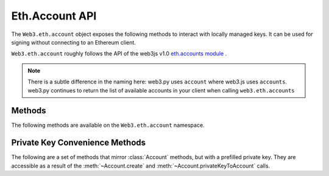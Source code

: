 Eth.Account API
===============

.. py:module:: web3.eth.account
    :synopsis: Validate signatures, and work with local private keys

.. py:class:: Account

The ``Web3.eth.account`` object exposes the following methods to
interact with locally managed keys. It can be used for signing without connecting
to an Ethereum client.

``Web3.eth.account`` roughly follows the API of the web3js v1.0
`eth.accounts module <https://web3js.readthedocs.io/en/1.0/web3-eth-accounts.html>`_ .

.. NOTE::
   There is a subtle difference in the naming here:
   web3.py uses ``account`` where web3.js uses ``accounts``. web3.py continues to
   return the list of available accounts in your client when calling ``web3.eth.accounts``


Methods
-------

The following methods are available on the ``Web3.eth.account`` namespace.


.. py:method:: Account.create(extra_entropy="")

    Creates a new private key, and returns it with some :ref:`eth-account-key-convenience`.

    :param extra_entropy: Add extra randomness to whatever randomness your OS can provide
    :type extra_entropy: str or bytes or int
    :return: an object with private key and convenience methods

    .. code-block:: python

        >>> from web3 import Web3
        >>> w3 = Web3(YOUR_PROVIDER)
        >>> acct = w3.eth.account.create('KEYSMASH FJAFJKLDSKF7JKFDJ 1530')
        >>> acct.address
        '0x5ce9454909639D2D17A3F753ce7d93fa0b9aB12E'
        >>> acct.privateKey
        b"\xb2\\}\xb3\x1f\xee\xd9\x12''\xbf\t9\xdcv\x9a\x96VK-\xe4\xc4rm\x03[6\xec\xf1\xe5\xb3d"

        # These methods are also available: sign(), signTransaction(), encrypt()
        # They correspond to the same-named methods in w3.eth.account.*
        # but without the private key argument


.. py:method:: Account.privateKeyToAccount(private_key)

    Returns some :ref:`eth-account-key-convenience`.

    :param private_key: The raw private key
    :type private_key: hex str or bytes or int
    :return: an object with private key and convenience methods

    .. code-block:: python

        >>> acct = w3.eth.account.privateKeyToAccount(
          b"\xb2\\}\xb3\x1f\xee\xd9\x12''\xbf\t9\xdcv\x9a\x96VK-\xe4\xc4rm\x03[6\xec\xf1\xe5\xb3d")
        >>> acct.address
        '0x5ce9454909639D2D17A3F753ce7d93fa0b9aB12E'
        >>> acct.privateKey
        b"\xb2\\}\xb3\x1f\xee\xd9\x12''\xbf\t9\xdcv\x9a\x96VK-\xe4\xc4rm\x03[6\xec\xf1\xe5\xb3d"

        # These methods are also available: sign(), signTransaction(), encrypt()
        # They correspond to the same-named methods in w3.eth.account.*
        # but without the private key argument


.. py:method:: Account.encrypt(private_key, password)

    Creates a dictionary containing your private key, encrypted by the supplied password.
    If you want to create a keyfile recognized by Ethereum clients like geth and parity:
    encode this dictionary with :func:`json.dumps` and save it to disk where your
    client keeps key files.

    :param private_key: The raw private key
    :type private_key: hex str or bytes or int
    :param str password: The password which you will need to unlock the account in your client
    :returns dict: The data to use in your encrypted file

    .. code-block:: python

        >>> encrypted = w3.eth.account.encrypt(
                b"\xb2\\}\xb3\x1f\xee\xd9\x12''\xbf\t9\xdcv\x9a\x96VK-\xe4\xc4rm\x03[6\xec\xf1\xe5\xb3d",
                'correcthorsebatterystaple' )

        {'address': '5ce9454909639d2d17a3f753ce7d93fa0b9ab12e',
         'crypto': {'cipher': 'aes-128-ctr',
          'cipherparams': {'iv': '78f214584844e0b241b433d7c3bb8d5f'},
          'ciphertext': 'd6dbb56e4f54ba6db2e8dc14df17cb7352fdce03681dd3f90ce4b6c1d5af2c4f',
          'kdf': 'pbkdf2',
          'kdfparams': {'c': 1000000,
           'dklen': 32,
           'prf': 'hmac-sha256',
           'salt': '45cf943b4de2c05c2c440ef96af914a2'},
          'mac': 'f5e1af09df5ded25c96fcf075ada313fb6f79735a914adc8cb02e8ddee7813c3'},
         'id': 'b812f3f9-78cc-462a-9e89-74418aa27cb0',
         'version': 3}

         >>> with open('my-keyfile', 'w') as f:
                 f.write(json.dumps(encrypted))


.. py:method:: Account.decrypt(keyfile_json, password)

    Decrypts the private key encrypted using an Ethereum client or :meth:`~Account.encrypt`.

    :param keyfile_json: The encrypted key
    :type keyfile_json: dict or str
    :param str password: The password that was used to encrypt the key
    :returns bytes: the raw private key

    .. code-block:: python

        >>> encrypted = {
         'address': '5ce9454909639d2d17a3f753ce7d93fa0b9ab12e',
         'crypto': {'cipher': 'aes-128-ctr',
          'cipherparams': {'iv': '78f214584844e0b241b433d7c3bb8d5f'},
          'ciphertext': 'd6dbb56e4f54ba6db2e8dc14df17cb7352fdce03681dd3f90ce4b6c1d5af2c4f',
          'kdf': 'pbkdf2',
          'kdfparams': {'c': 1000000,
           'dklen': 32,
           'prf': 'hmac-sha256',
           'salt': '45cf943b4de2c05c2c440ef96af914a2'},
          'mac': 'f5e1af09df5ded25c96fcf075ada313fb6f79735a914adc8cb02e8ddee7813c3'},
         'id': 'b812f3f9-78cc-462a-9e89-74418aa27cb0',
         'version': 3}

        >>> w3.eth.account.decrypt(encrypted, 'correcthorsebatterystaple')
        b"\xb2\\}\xb3\x1f\xee\xd9\x12''\xbf\t9\xdcv\x9a\x96VK-\xe4\xc4rm\x03[6\xec\xf1\xe5\xb3d"


.. py:method:: Account.sign(message=None, private_key=None, message_hexstr=None, message_text=None)

    Sign the message provided. This is equivalent to :meth:`eth.sign() <web3.eth.Eth.sign>` but with
    a local private key instead of an account in a connected client.
    
    Caller must supply exactly one of the message types:
    in bytes, a hex string, or a unicode string. The message will automatically
    be prepended with the text indicating that it is a message (preventing it
    from being used to sign a transaction). The prefix is: ``b'\x19Ethereum Signed Message:\n'``

    :param message: the message message to be signed
    :type message: bytes or int
    :param private_key: the key to sign the message with
    :type private_key: hex str, bytes or int
    :param str message_hexstr: the message encoded as hex
    :param str message_text: the message as a series of unicode characters (a normal Py3 str)
    :returns AttributeDict: Various details about the signature - most
      importantly the fields: v, r, and s

    .. code-block:: python

        >>> msg = "I♥SF"
        >>> key = "\xb2\\}\xb3\x1f\xee\xd9\x12''\xbf\t9\xdcv\x9a\x96VK-\xe4\xc4rm\x03[6\xec\xf1\xe5\xb3d"
        >>> w3.eth.account.sign(message_text=msg, private_key=key)
        {'message': b'I\xe2\x99\xa5SF',
         'messageHash': '0x1476abb745d423bf09273f1afd887d951181d25adc66c4834a70491911b7f750',
         'r': '0xe6ca9bba58c88611fad66a6ce8f996908195593807c4b38bd528d2cff09d4eb3',
         's': '0x3e5bfbbf4d3e39b1a2fd816a7680c19ebebaf3a141b239934ad43cb33fcec8ce',
         'signature': '0xe6ca9bba58c88611fad66a6ce8f996908195593807c4b38bd528d2cff09d4eb33e5bfbbf4d3e39b1a2fd816a7680c19ebebaf3a141b239934ad43cb33fcec8ce1c',
         'v': 28}

        # these are all equivalent:
        >>> w3.eth.account.sign(w3.toBytes(text=msg), key)
        >>> w3.eth.account.sign(bytes(msg, encoding='utf-8'), key)

        >>> Web3.toHex(text=msg)
        '0x49e299a55346'
        >>> w3.eth.account.sign(message_hexstr='0x49e299a55346', private_key=key)
        >>> w3.eth.account.sign(0x49e299a55346, key)


.. py:method:: Account.recoverMessage(data=None, hexstr=None, text=None, vrs=None, signature=None)

    Get the address of the account that signed the given message.

    * You must specify exactly one of: data, hexstr, or text
    * You must specify exactly one of: vrs or signature

    :param data: the raw message, before it was hashed or signed
    :type data: bytes or int 
    :param str hexstr: the raw message, before it was hashed or signed, as a hex string
    :param str text: the raw message, before it was hashed or signed, as unicode text
    :param vrs: the three pieces generated by an elliptic curve signature
    :type vrs: tuple(v, r, s), each element is hex str, bytes or int
    :param signature: signature bytes concatenated as r+s+v
    :type signature: hex str or bytes or int 
    :returns str: address of signer, hex-encoded & checksummed

    .. code-block:: python

        >>> msg = "I♥SF"
        >>> vrs = (
              28,
              '0xe6ca9bba58c88611fad66a6ce8f996908195593807c4b38bd528d2cff09d4eb3',
              '0x3e5bfbbf4d3e39b1a2fd816a7680c19ebebaf3a141b239934ad43cb33fcec8ce')
        >>> w3.eth.account.recoverMessage(text=msg, vrs=vrs)
        '0x5ce9454909639D2D17A3F753ce7d93fa0b9aB12E'

        # All of these recover calls are equivalent:

        # variations on msg
        >>> msg_raw = b'I\xe2\x99\xa5SF'
        >>> w3.eth.account.recoverMessage(msg_raw, vrs=vrs)
        >>> w3.eth.account.recoverMessage(data=msg_raw, vrs=vrs)

        >>> msg_hex = '0x49e299a55346'
        >>> w3.eth.account.recover(hexstr=msg_hex, vrs=vrs)

        >>> msg_int = 0x49e299a55346
        >>> w3.eth.account.recoverMessage(msg_int, vrs=vrs)
        >>> w3.eth.account.recoverMessage(data=msg_int, vrs=vrs)


.. py:method:: Account.recover(msghash, vrs=None, signature=None)

    Get the address of the account that signed the message with the given hash.
    You must specify exactly one of: vrs or signature

    :param msghash: the hash of the message that you want to verify
    :type msghash: hex str or bytes or int 
    :param vrs: the three pieces generated by an elliptic curve signature
    :type vrs: tuple(v, r, s), each element is hex str, bytes or int
    :param signature: signature bytes concatenated as r+s+v
    :type signature: hex str or bytes or int 
    :returns str: address of signer, hex-encoded & checksummed

    .. code-block:: python

        >>> msg = "I♥SF"
        >>> msghash = '0x1476abb745d423bf09273f1afd887d951181d25adc66c4834a70491911b7f750'
        >>> vrs = (
              28,
              '0xe6ca9bba58c88611fad66a6ce8f996908195593807c4b38bd528d2cff09d4eb3',
              '0x3e5bfbbf4d3e39b1a2fd816a7680c19ebebaf3a141b239934ad43cb33fcec8ce')
        >>> w3.eth.account.recover(msghash, vrs=vrs)
        '0x5ce9454909639D2D17A3F753ce7d93fa0b9aB12E'

        # All of these recover calls are equivalent:
        
        # variations on msghash
        >>> msghash = b"\x14v\xab\xb7E\xd4#\xbf\t'?\x1a\xfd\x88}\x95\x11\x81\xd2Z\xdcf\xc4\x83JpI\x19\x11\xb7\xf7P"
        >>> w3.eth.account.recover(msghash, vrs=vrs)
        >>> msghash = 0x1476abb745d423bf09273f1afd887d951181d25adc66c4834a70491911b7f750
        >>> w3.eth.account.recover(msghash, vrs=vrs)

        # variations on vrs
        >>> vrs = (
              '0x1c',
              '0xe6ca9bba58c88611fad66a6ce8f996908195593807c4b38bd528d2cff09d4eb3',
              '0x3e5bfbbf4d3e39b1a2fd816a7680c19ebebaf3a141b239934ad43cb33fcec8ce')
        >>> w3.eth.account.recover(msghash, vrs=vrs)
        >>> vrs = (
              b'\x1c',
              b'\xe6\xca\x9b\xbaX\xc8\x86\x11\xfa\xd6jl\xe8\xf9\x96\x90\x81\x95Y8\x07\xc4\xb3\x8b\xd5(\xd2\xcf\xf0\x9dN\xb3',
              b'>[\xfb\xbfM>9\xb1\xa2\xfd\x81jv\x80\xc1\x9e\xbe\xba\xf3\xa1A\xb29\x93J\xd4<\xb3?\xce\xc8\xce')
        >>> w3.eth.account.recover(msghash, vrs=vrs)
        >>> vrs = (
              0x1c,
              0xe6ca9bba58c88611fad66a6ce8f996908195593807c4b38bd528d2cff09d4eb3,
              0x3e5bfbbf4d3e39b1a2fd816a7680c19ebebaf3a141b239934ad43cb33fcec8ce)
        >>> w3.eth.account.recover(msghash, vrs=vrs)

        # variations on signature
        >>> signature = '0xe6ca9bba58c88611fad66a6ce8f996908195593807c4b38bd528d2cff09d4eb33e5bfbbf4d3e39b1a2fd816a7680c19ebebaf3a141b239934ad43cb33fcec8ce1c'
        >>> w3.eth.account.recover(msghash, signature=signature)
        >>> signature = b'\xe6\xca\x9b\xbaX\xc8\x86\x11\xfa\xd6jl\xe8\xf9\x96\x90\x81\x95Y8\x07\xc4\xb3\x8b\xd5(\xd2\xcf\xf0\x9dN\xb3>[\xfb\xbfM>9\xb1\xa2\xfd\x81jv\x80\xc1\x9e\xbe\xba\xf3\xa1A\xb29\x93J\xd4<\xb3?\xce\xc8\xce\x1c'
        >>> w3.eth.account.recover(msghash, signature=signature)
        >>> signature = 0xe6ca9bba58c88611fad66a6ce8f996908195593807c4b38bd528d2cff09d4eb33e5bfbbf4d3e39b1a2fd816a7680c19ebebaf3a141b239934ad43cb33fcec8ce1c
        >>> w3.eth.account.recover(msghash, signature=signature)


.. py:method:: Account.hashMessage(data=None, hexstr=None, text=None)

    Generate the message hash, including the prefix. See :meth:`~Account.sign`
    for more about the prefix. Supply exactly one of the three arguments.

    :param data: the message to sign, in primitive form
    :type data: bytes or int
    :param str hexstr: the message to sign, as a hex-encoded string
    :param str data: the message to sign, as a series of unicode points
    :returns str: the hex-encoded hash of the message

    .. code-block:: python

        >>> msg = "I♥SF"
        >>> w3.eth.account.hashMessage(text=msg)
        '0x1476abb745d423bf09273f1afd887d951181d25adc66c4834a70491911b7f750'


.. py:method:: Account.signTransaction(transaction_dict, private_key)

    Sign a transaction using a local private key. Produces signature details
    and the hex-encoded transaction suitable for broadcast using
    :meth:`~web3.eth.Eth.sendRawTransaction`.

    :param dict transaction_dict: the transaction with keys:
      nonce, chainId, to, data, value, gas, and gasPrice.
    :param private_key: the private key to sign the data with
    :type private_key: hex str, bytes or int
    :returns AttributeDict: Various details about the signature - most
      importantly the fields: v, r, and s

    .. code-block:: python

        >>> transaction = {
                'to': '0xF0109fC8DF283027b6285cc889F5aA624EaC1F55',
                'value': 1000000000,
                'gas': 2000000,
                'gasPrice': 234567897654321,
                'nonce': 0,
                'chainId': 1
            }
        >>> key = '0x4c0883a69102937d6231471b5dbb6204fe5129617082792ae468d01a3f362318'
        >>> signed = w3.eth.account.signTransaction(transaction, key)
        {'hash': '0x6893a6ee8df79b0f5d64a180cd1ef35d030f3e296a5361cf04d02ce720d32ec5',
         'r': '0x09ebb6ca057a0535d6186462bc0b465b561c94a295bdb0621fc19208ab149a9c',
         'rawTransaction': '0xf86a8086d55698372431831e848094f0109fc8df283027b6285cc889f5aa624eac1f55843b9aca008025a009ebb6ca057a0535d6186462bc0b465b561c94a295bdb0621fc19208ab149a9ca0440ffd775ce91a833ab410777204d5341a6f9fa91216a6f3ee2c051fea6a0428',
         's': '0x440ffd775ce91a833ab410777204d5341a6f9fa91216a6f3ee2c051fea6a0428',
         'v': 37}
        >>> w3.eth.sendRawTransaction(signed.rawTransaction)


.. py:method:: Account.recoverTransaction(serialized_transaction)

    Get the address of the account that signed this transaction.

    :param serialized_transaction: the complete signed transaction
    :type serialized_transaction: hex str, bytes or int
    :returns str: address of signer, hex-encoded & checksummed

    .. code-block:: python

        >>> raw_transaction = '0xf86a8086d55698372431831e848094f0109fc8df283027b6285cc889f5aa624eac1f55843b9aca008025a009ebb6ca057a0535d6186462bc0b465b561c94a295bdb0621fc19208ab149a9ca0440ffd775ce91a833ab410777204d5341a6f9fa91216a6f3ee2c051fea6a0428',
        >>> w3.eth.account.recoverTransaction(raw_transaction)
        '0x2c7536E3605D9C16a7a3D7b1898e529396a65c23'


.. _eth-account-key-convenience:

Private Key Convenience Methods
---------------------------------

The following are a set of methods that mirror :class:`Account` methods, but
with a prefilled private key. They are accessible as a result of the :meth:`~Account.create` and
:meth:`~Account.privateKeyToAccount` calls.


.. py:method:: web3.utils.signing.LocalAccount.encrypt(password)

    Just like :meth:`Account.encrypt`, but prefilling the private key parameter.

.. py:method:: web3.utils.signing.LocalAccount.sign(message=None, message_hexstr=None, message_text=None)

    Just like :meth:`Account.sign`, but prefilling the private key parameter.

.. py:method:: web3.utils.signing.LocalAccount.signTransaction(transaction_dict)

    Just like :meth:`Account.signTransaction`, but prefilling the private key parameter.
